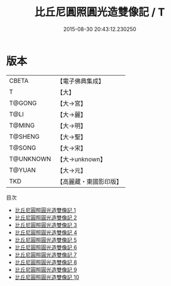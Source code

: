 #+TITLE: 比丘尼圓照圓光造雙像記 / T

#+DATE: 2015-08-30 20:43:12.230250
* 版本
 |     CBETA|【電子佛典集成】|
 |         T|【大】     |
 |    T@GONG|【大→宮】   |
 |      T@LI|【大→麗】   |
 |    T@MING|【大→明】   |
 |   T@SHENG|【大→聖】   |
 |    T@SONG|【大→宋】   |
 | T@UNKNOWN|【大→unknown】|
 |    T@YUAN|【大→元】   |
 |       TKD|【高麗藏・東國影印版】|
目次
 - [[file:KR6k0045_001.txt][比丘尼圓照圓光造雙像記 1]]
 - [[file:KR6k0045_002.txt][比丘尼圓照圓光造雙像記 2]]
 - [[file:KR6k0045_003.txt][比丘尼圓照圓光造雙像記 3]]
 - [[file:KR6k0045_004.txt][比丘尼圓照圓光造雙像記 4]]
 - [[file:KR6k0045_005.txt][比丘尼圓照圓光造雙像記 5]]
 - [[file:KR6k0045_006.txt][比丘尼圓照圓光造雙像記 6]]
 - [[file:KR6k0045_007.txt][比丘尼圓照圓光造雙像記 7]]
 - [[file:KR6k0045_008.txt][比丘尼圓照圓光造雙像記 8]]
 - [[file:KR6k0045_009.txt][比丘尼圓照圓光造雙像記 9]]
 - [[file:KR6k0045_010.txt][比丘尼圓照圓光造雙像記 10]]
